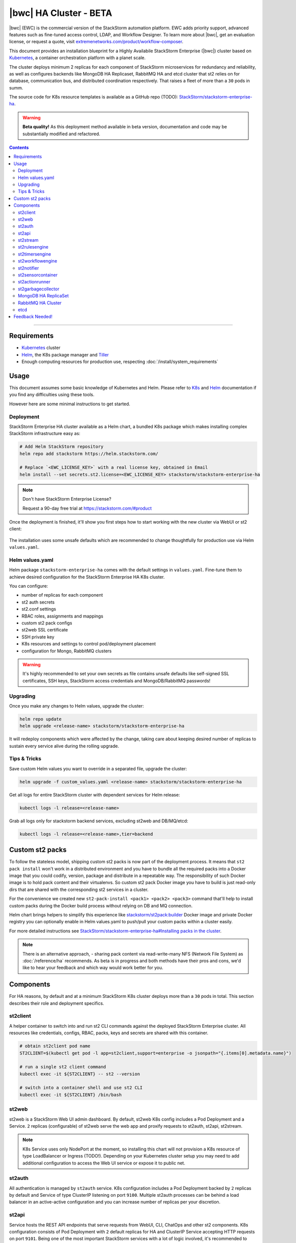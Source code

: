 |bwc| HA Cluster - BETA
=======================

|bwc| (EWC) is the commercial version of the StackStorm automation platform. EWC adds priority
support, advanced features such as fine-tuned access control, LDAP, and Workflow Designer. To
learn more about |bwc|, get an evaluation license, or request a quote, visit `extremenetworks.com/product/workflow-composer
<https://www.extremenetworks.com/product/workflow-composer/>`_.

This document provides an installation blueprint for a Highly Availabile StackStorm Enterprise (|bwc|) cluster
based on `Kubernetes <https://kubernetes.io/>`__, a container orchestration platform with a planet scale.

The cluster deploys minimum 2 replicas for each component of StackStorm microservices for redundancy and reliability,
as well as configures backends like MongoDB HA Replicaset, RabbitMQ HA and etcd cluster that st2 relies on for database,
communication bus, and distributed coordination respectively. That raises a fleet of more than a ``30`` pods in summ.

The source code for K8s resource templates is available as a GitHub repo (TODO):
`StackStorm/stackstorm-enterprise-ha <https://github.com/StackStorm/stackstorm-enterprise-ha>`_.

.. warning::
    **Beta quality!**
    As this deployment method available in beta version, documentation and code may be substantially modified and refactored.

.. contents:: Contents
   :local:

---------------------------

Requirements
------------
* `Kubernetes <https://kubernetes.io/docs/setup/pick-right-solution/>`__ cluster
* `Helm <https://docs.helm.sh/using_helm/#install-helm>`__, the K8s package manager and `Tiller <https://docs.helm.sh/using_helm/#initialize-helm-and-install-tiller>`_
* Enough computing resources for production use, respecting :doc:`/install/system_requirements`

Usage
-----
This document assumes some basic knowledge of Kubernetes and Helm.
Please refer to `K8s <https://kubernetes.io/docs/home/>`__ and `Helm <https://docs.helm.sh/>`__
documentation if you find any difficulties using these tools.

However here are some minimal instructions to get started.

Deployment
__________
StackStorm Enterprise HA cluster available as a Helm chart, a bundled K8s package which
makes installing complex StackStorm infrastructure easy as:

.. code-block:: bash

  # Add Helm StackStorm repository
  helm repo add stackstorm https://helm.stackstorm.com/

  # Replace `<EWC_LICENSE_KEY>` with a real license key, obtained in Email
  helm install --set secrets.st2.license=<EWC_LICENSE_KEY> stackstorm/stackstorm-enterprise-ha

.. note::
    Don't have StackStorm Enterprise License?

    Request a 90-day free trial at https://stackstorm.com/#product

Once the deployment is finished, it'll show you first steps how to start working with the new cluster via WebUI or st2 client:

.. figure :: /_static/images/helm-chart-notes.png
    :align: center


The installation uses some unsafe defaults which are recommended to change thoughtfully for production use via Helm ``values.yaml``.

Helm values.yaml
________________
Helm package ``stackstorm-enterprise-ha`` comes with the default settings in ``values.yaml``.
Fine-tune them to achieve desired configuration for the StackStorm Enterprise HA K8s cluster.

You can configure:

- number of replicas for each component
- st2 auth secrets
- st2.conf settings
- RBAC roles, assignments and mappings
- custom st2 pack configs
- st2web SSL certificate
- SSH private key
- K8s resources and settings to control pod/deployment placement
- configuration for Mongo, RabbitMQ clusters

.. warning::
    It's highly recommended to set your own secrets as file contains unsafe defaults like self-signed SSL certificates, SSH keys, StackStorm access credentials and MongoDB/RabbitMQ passwords!

Upgrading
_________
Once you make any changes to Helm values, upgrade the cluster:

.. code-block:: bash

  helm repo update
  helm upgrade <release-name> stackstorm/stackstorm-enterprise-ha

It will redeploy components which were affected by the change, taking care about keeping
desired number of replicas to sustain every service alive during the rolling upgrade.


Tips & Tricks
_____________
Save custom Helm values you want to override in a separated file, upgrade the cluster:

.. code-block:: bash

  helm upgrade -f custom_values.yaml <release-name> stackstorm/stackstorm-enterprise-ha

Get all logs for entire StackStorm cluster with dependent services for Helm release:

.. code-block:: bash

  kubectl logs -l release=<release-name>

Grab all logs only for stackstorm backend services, excluding st2web and DB/MQ/etcd:

.. code-block:: bash

  kubectl logs -l release=<release-name>,tier=backend


Custom st2 packs
----------------
To follow the stateless model, shipping custom st2 packs is now part of the deployment process.
It means that ``st2 pack install`` won't work in a distributed environment and you have to bundle all the
required packs into a Docker image that you could codify, version, package and distribute in a repeatable way.
The responsibility of such Docker image is to hold pack content and their virtualenvs.
So custom st2 pack Docker image you have to build is just read-only dirs that are shared with the corresponding
st2 services in a cluster.

For the convenience we created new ``st2-pack-install <pack1> <pack2> <pack3>`` command
that'll help to install custom packs during the Docker build process without relying on DB and MQ connection.

Helm chart brings helpers to simplify this experience like `stackstorm/st2pack:builder <https://hub.docker.com/r/stackstorm/st2packs/>`_
Docker image and private Docker registry you can optionally enable in Helm values.yaml to push/pull
your custom packs within a cluster easily.

For more detailed instructions see `StackStorm/stackstorm-enterprise-ha#Installing packs in the cluster <https://github.com/StackStorm/stackstorm-enterprise-ha#Installing-packs-in-the-cluster>`_.

.. note::
  There is an alternative approach, - sharing pack content via read-write-many NFS (Network File System) as :doc:`/reference/ha` recommends.
  As beta is in progress and both methods have their pros and cons, we'd like to hear your feedback and which way would work better for you.

Components
----------
For HA reasons, by default and at a minimum StackStorm K8s cluster deploys more than a ``30`` pods in total.
This section describes their role and deployment specifics.

st2client
_________
A helper container to switch into and run st2 CLI commands against the deployed StackStorm Enterprise cluster.
All resources like credentials, configs, RBAC, packs, keys and secrets are shared with this container.

.. code-block:: bash

  # obtain st2client pod name
  ST2CLIENT=$(kubectl get pod -l app=st2client,support=enterprise -o jsonpath="{.items[0].metadata.name}")

  # run a single st2 client command
  kubectl exec -it ${ST2CLIENT} -- st2 --version

  # switch into a container shell and use st2 CLI
  kubectl exec -it ${ST2CLIENT} /bin/bash


st2web
______
st2web is a StackStorm Web UI admin dashboard. By default, st2web K8s config includes a Pod Deployment and a Service.
``2`` replicas (configurable) of st2web serve the web app and proxify requests to st2auth, st2api, st2stream.

.. note::
  K8s Service uses only NodePort at the moment, so installing this chart will not provision a K8s resource of type LoadBalancer or Ingress (TODO!).
  Depending on your Kubernetes cluster setup you may need to add additional configuration to access the Web UI service or expose it to public net.

st2auth
_______
All authentication is managed by ``st2auth`` service.
K8s configuration includes a Pod Deployment backed by ``2`` replicas by default and Service of type ClusterIP listening on port ``9100``.
Multiple st2auth processes can be behind a load balancer in an active-active configuration and you can increase number of replicas per your discretion.

st2api
______
Service hosts the REST API endpoints that serve requests from WebUI, CLI, ChatOps and other st2 components.
K8s configuration consists of Pod Deployment with ``2`` default replicas for HA and ClusterIP Service accepting HTTP requests on port ``9101``.
Being one of the most important StackStorm services with a lot of logic involved,
it's recommended to increase number of replicas to distribute the load if you'd plan increased processing environment.

st2stream
_________
StackStorm st2stream - exposes a server-sent event stream, used by the clients like WebUI and ChatOps to receive updates from the st2stream server.
Similar to st2auth and st2api, st2stream K8s configuration includes Pod Deployment with ``2`` replicas for HA (can be increased in ``values.yaml``)
and ClusterIP Service listening on port ``9102``.

st2rulesengine
______________
st2rulesengine evaluates rules when it sees new triggers and decides if new action execution should be requested.
K8s config includes Pod Deployment with ``2`` (configurable) replicas by default for HA.

st2timersengine
_______________
st2timersengine is responsible for scheduling all user specified `timers <https://docs.stackstorm.com/rules.html#timers>`_ aka st2 cron.
Only single replica is created via K8s Deployment as timersengine can't work in active-active mode at the moment
(multiple timers will produce duplicated events) and it relies on K8s failover/reschedule capabilities to address cases of process failure.

st2workflowengine
_________________
st2workflowengine drives the execution of orquesta workflows and actually schedules actions to run by another component ``st2actionrunner``.
Multiple st2workflowengine processes can run in active-active mode and so minimum ``2`` K8s Deployment replicas are created by default.
All the workflow engine processes will share the load and pick up more work if one or more of the processes become available.

.. note::
  As Mistral is going to be deprecated and removed from StackStorm platform soon, Helm chart relies only on
  :doc:`Orquesta st2workflowengine </orquesta/index>` as a new native workflow engine.

st2notifier
___________
Multiple st2notifier processes can run in active-active mode, using connections to RabbitMQ and MongoDB and generating triggers based on
action execution completion as well as doing action rescheduling.
In an HA deployment minimum ``2`` replicas of st2notifier is running, requiring coordination backend, which is ``etcd`` in our case.

st2sensorcontainer
__________________
st2sensorcontainer manages StackStorm sensors: starts, stops and restarts them as a subprocesses.
At the moment K8s configuration consists of Deployment with hardcoded ``1`` replica.
Future plans are to re-work this setup and benefit from Docker-friendly `single-sensor-per-container mode #4179 <https://github.com/StackStorm/st2/pull/4179>`_
(since st2 ``v2.9``) as a way of :doc:`/reference/sensor_partitioning`, distributing the computing load
between many pods and relying on K8s failover/reschedule mechanisms, instead of running everything on ``1`` single instance of st2sensorcontainer.

st2actionrunner
_______________
Stackstorm workers that actually execute actions.
``5`` replicas for K8s Deployment are configured by default to increase StackStorm ability to execute actions without excessive queuing.
Relies on ``etcd`` for coordination. This is likely the first thing to lift if you have a lot of actions
to execute per time period in your StackStorm cluster.

st2garbagecollector
___________________
Service that cleans up old executions and other operations data based on setup configurations.
Having ``1`` st2garbagecollector replica for K8s Deployment is enough, considering its periodic execution nature.
By default this process does nothing and needs to be configured in st2.conf settings (via ``values.yaml``).
Purging stale data can significantly improve cluster abilities to perform faster and so it's recommended to configure st2garbagecollector in production.

`MongoDB HA ReplicaSet <https://github.com/helm/charts/tree/master/stable/mongodb-replicaset>`_
________________________________________________________________________________________________
StackStorm works with MongoDB as a database engine. External Helm Chart is used to configure MongoDB HA `ReplicaSet <https://docs.mongodb.com/manual/tutorial/deploy-replica-set/>`_.
By default ``3`` nodes (1 primary and 2 secondaries) of MongoDB are deployed via K8s StatefulSet.
For more advanced MongoDB configuration, refer to official `mongodb-replicaset <https://github.com/helm/charts/tree/master/stable/mongodb-replicaset>`_
Helm chart settings, which might be fine-tuned via ``values.yaml``.

`RabbitMQ HA Cluster <https://docs.stackstorm.com/latest/reference/ha.html#rabbitmq>`_
______________________________________________________________________________________
RabbitMQ is a message bus StackStorm relies on for inter-process communication and load distribution.
External Helm Chart is used to deploy `RabbitMQ cluster <https://www.rabbitmq.com/clustering.html>`_ in Highly Available mode.
By default ``3`` nodes of RabbitMQ are deployed via K8s StatefulSet.
For more advanced RabbitMQ configuration, please refer to official `rabbitmq-ha <https://github.com/helm/charts/tree/master/stable/rabbitmq-ha>`_
Helm chart repository, - all settings could be overridden via ``values.yaml``.

etcd
____
StackStorm employs etcd as a distributed coordination backend, required for StackStorm cluster components to work properly in HA scenario.
Currently, due to low demands, only ``1`` instance of etcd is created via K8s Deployment.
Future plans to switch to official Helm chart and configure etcd/Raft cluster properly with ``3`` nodes by default.

Feedback Needed!
----------------
As this deployment method new and beta is in progress, we ask you to try it and provide your feedback via
bug reports, ideas, feature or pull requests in `StackStorm/stackstorm-enterprise-ha <https://github.com/StackStorm/stackstorm-enterprise-ha>`_,
and ecourage discussions in `Slack <https://stackstorm.com/community-signup>`_ ``#docker`` channel or write us an email.


.. only:: community

    .. include:: /__engage_community.rst

.. only:: enterprise

    .. include:: /__engage_enterprise.rst
